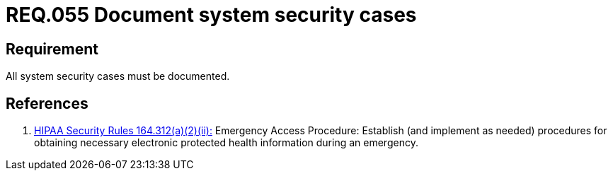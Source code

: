 :slug: rules/055/
:category: rules
:description: This document contains the details of the security requirements related to the definition and management of logical architecture in the organization. This requirement establishes the importance of documenting all system security cases in order to facilitate the response to a security breach.
:keywords: Requirement, Security, Cases, Documentation, Record, Procedure
:rules: yes
:translate: rules/055/

= REQ.055 Document system security cases

== Requirement

All system security cases must be documented.

== References

. [[r1]] link:https://www.law.cornell.edu/cfr/text/45/164.312[+HIPAA Security Rules+ 164.312(a)(2)(ii):]
Emergency Access Procedure: Establish (and implement as needed)
procedures for obtaining necessary electronic protected health information
during an emergency.
